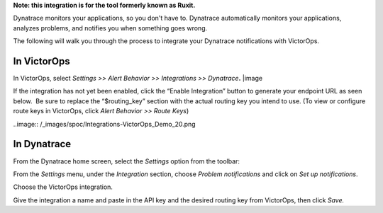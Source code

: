 **Note: this integration is for the tool formerly known as Ruxit.** 

Dynatrace monitors your applications, so you don't have to.
Dynatrace automatically monitors your applications, analyzes problems,
and notifies you when something goes wrong.

The following will walk you through the process to integrate your
Dynatrace notifications with VictorOps.

**In VictorOps**
----------------

In VictorOps, select *Settings >> Alert Behavior >> Integrations >>
Dynatrace*\ **.** |image

If the integration has not yet been enabled, click the “Enable
Integration” button to generate your endpoint URL as seen below.  Be
sure to replace the “$routing_key” section with the actual routing key
you intend to use. (To view or configure route keys in VictorOps,
click *Alert Behavior >> Route Keys*)

..image:: /_images/spoc/Integrations-VictorOps_Demo_20.png

 

**In Dynatrace**
----------------

From the Dynatrace home screen, select the *Settings* option from the
toolbar:

.. image:: /_images/spoc/dyna2.png
   :alt: dyna2

   dyna2

From the *Settings* menu, under the *Integration* section,
choose *Problem notifications* and click on *Set up notifications*.

.. image:: /_images/spoc/dyna3.png
   :alt: dyna3

   dyna3

Choose the VictorOps integration.

.. image:: /_images/spoc/dyna4.png
   :alt: dyna4

   dyna4

Give the integration a name and paste in the API key and the desired
routing key from VictorOps, then click *Save.*

.. image:: /_images/spoc/dyna5.png
   :alt: dyna5

   dyna5

.. |image1| _images/spoc/settings-alert-behavior-integrations-e1480978368974.png
